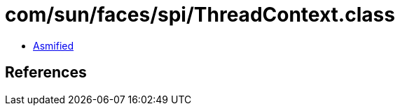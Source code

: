= com/sun/faces/spi/ThreadContext.class

 - link:ThreadContext-asmified.java[Asmified]

== References

